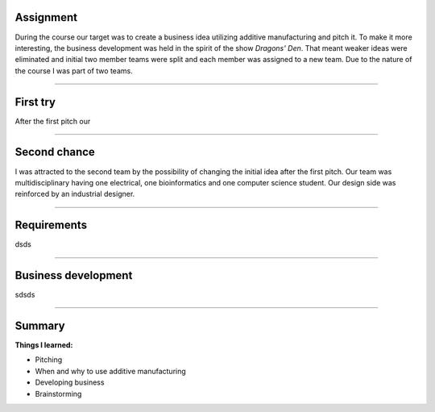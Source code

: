 .. title: ADD basics
.. slug: add-basics
.. date: 2017-01-04 13:07:20 UTC+02:00
.. tags: add, basics, 3d-printing, additive, manufacturing, business
.. category: 
.. link: 
.. description: 
.. type: text

Assignment
----------
During the course our target was to create a business idea utilizing additive manufacturing and pitch it.
To make it more interesting, the business development was held in the spirit of the show *Dragons' Den*.
That meant weaker ideas were eliminated and initial two member teams were split and each member was assigned to a new team.
Due to the nature of the course I was part of two teams.

-----

First try
---------------------------------

After the first pitch our 

----

Second chance
------------------------------------------

I was attracted to the second team by the possibility of changing the initial idea after the first pitch.
Our team was multidisciplinary having one electrical, one bioinformatics and one computer science student. 
Our design side was reinforced by an industrial designer.

----

Requirements
------------

dsds


-----

Business development
--------------------

sdsds


----

Summary
-------

**Things I learned:**

* Pitching
* When and why to use additive manufacturing
* Developing business
* Brainstorming